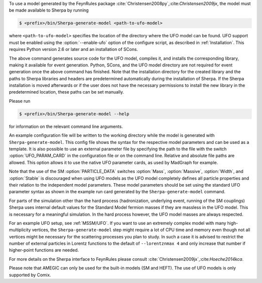 To use a model generated by the FeynRules package
:cite:`Christensen2008py`,:cite:`Christensen2009jx`, the model must be
made available to Sherpa by running

.. code-block:: shell-session

   $ <prefix>/bin/Sherpa-generate-model <path-to-ufo-model>

where ``<path-to-ufo-model>`` specifies the location of the directory
where the UFO model can be found. UFO support must be enabled using
the :option:`--enable-ufo` option of the configure script, as
described in :ref:`Installation`. This requires Python version 2.6 or
later and an installation of SCons.

The above command generates source code for the UFO model, compiles
it, and installs the corresponding library, making it available for
event generation. Python, SCons, and the UFO model directory are not
required for event generation once the above command has
finished. Note that the installation directory for the created library
and the paths to Sherpa libraries and headers are predetermined
automatically during the installation of Sherpa. If the Sherpa
installation is moved afterwards or if the user does not have the
necessary permissions to install the new library in the predetermined
location, these paths can be set manually.

Please run

.. code-block:: shell-session

   $ <prefix>/bin/Sherpa-generate-model --help

for information on the relevant command line arguments.

An example configuration file will be written to the working directory
while the model is generated with ``Sherpa-generate-model``. This
config file shows the syntax for the respective model parameters and
can be used as a template. It is also possible to use an external
parameter file by specifying the path to the file with the switch
:option:`UFO_PARAM_CARD` in the configuration file or on the command
line. Relative and absolute file paths are allowed. This option allows
it to use the native UFO parameter cards, as used by MadGraph for
example.

Note that the use of the SM :option:`PARTICLE_DATA` switches
:option:`Mass`, :option:`Massive`, :option:`Width`, and
:option:`Stable` is discouraged when using UFO models as the UFO model
completely defines all particle properties and their relation to the
independent model parameters. These model parameters should be set
using the standard UFO parameter syntax as shown in the example run
card generated by the ``Sherpa-generate-model`` command.

For parts of the simulation other than the hard process (hadronization,
underlying event, running of the SM couplings) Sherpa uses internal
default values for the Standard Model fermion masses if they are
massless in the UFO model. This is necessary for a meaningful
simulation. In the hard process however, the UFO model masses are always
respected.

For an example UFO setup, see :ref:`MSSM/UFO`. If you want to use an
extremely complex model with many high-multiplicity vertices, the
``Sherpa-generate-model`` step might require a lot of CPU time and memory
even though not all vertices might be necessary for the scattering processes
you plan to study. In such a case it is advised to restrict the number of
external particles in Lorentz functions to the default of ``--lorentznmax 4``
and only increase that number if higher-point functions are needed.

For more details on the
Sherpa interface to FeynRules please consult
:cite:`Christensen2009jx`,:cite:`Hoeche2014kca`.

Please note that AMEGIC can only be used for the built-in models (SM
and HEFT). The use of UFO models is only supported by Comix.

.. .. _MSSM:

.. Minimal Supersymmetric Standard Model
.. =====================================


.. The MSSM is implemented via UFO, cf.
.. @uref{https://feynrules.irmp.ucl.ac.be/wiki/MSSM}.
.. In order to use this model, Sherpa must be installed with python support,
.. using :option:`--enable-pyext`, as described in @xref{Installation}.
.. Once installed, the model is made available to Sherpa by running
..
.. .. code-block::

   ..   Sherpa-generate-model MODEL/MSSM
